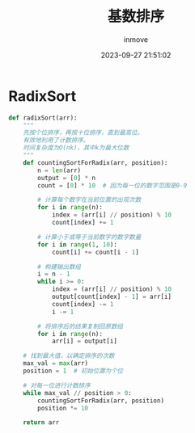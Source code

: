 #+TITLE: 基数排序
#+DATE: 2023-09-27 21:51:02
#+DISPLAY: t
#+STARTUP: indent
#+OPTIONS: toc:10
#+AUTHOR: inmove
#+KEYWORDS: 算法 基数排序
#+CATEGORIES: 算法 排序

* RadixSort
#+begin_src python
  def radixSort(arr):
      """
      先按个位排序，再按十位排序，直到最高位。
      有效地利用了计数排序。
      时间复杂度为O(nk)，其中k为最大位数
      """
      def countingSortForRadix(arr, position):
          n = len(arr)
          output = [0] * n
          count = [0] * 10  # 因为每一位的数字范围是0-9

          # 计算每个数字在当前位置的出现次数
          for i in range(n):
              index = (arr[i] // position) % 10
              count[index] += 1

          # 计算小于或等于当前数字的数字数量
          for i in range(1, 10):
              count[i] += count[i - 1]

          # 构建输出数组
          i = n - 1
          while i >= 0:
              index = (arr[i] // position) % 10
              output[count[index] - 1] = arr[i]
              count[index] -= 1
              i -= 1

          # 将排序后的结果复制回原数组
          for i in range(n):
              arr[i] = output[i]

      # 找到最大值，以确定排序的次数
      max_val = max(arr)
      position = 1  # 初始位置为个位

      # 对每一位进行计数排序
      while max_val // position > 0:
          countingSortForRadix(arr, position)
          position *= 10

      return arr
#+end_src
